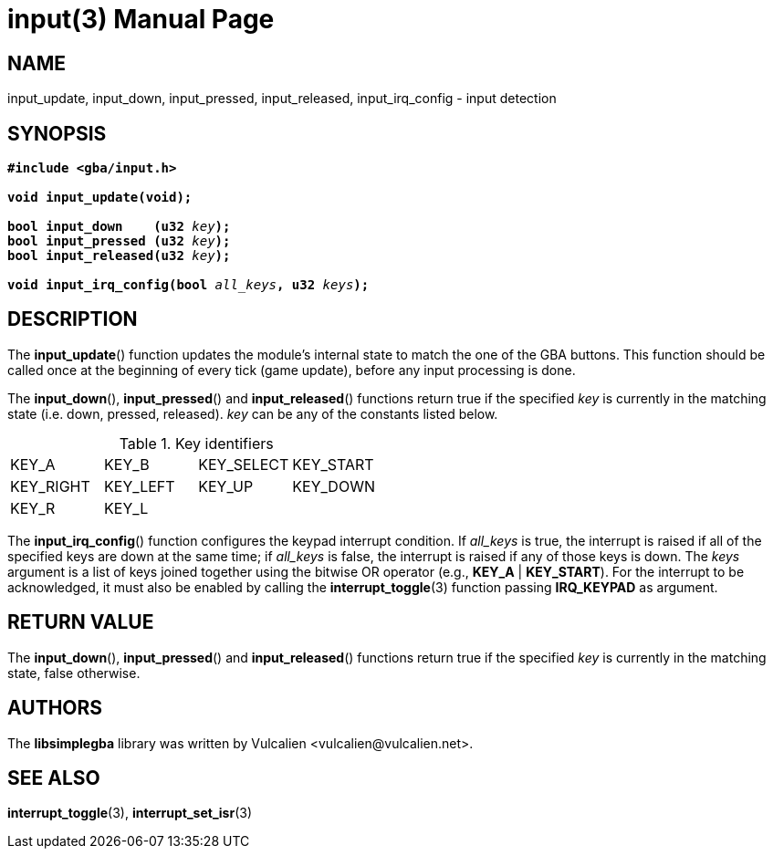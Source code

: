 = input(3)
:doctype: manpage
:manmanual: Manual for libsimplegba
:mansource: libsimplegba
:revdate: 2025-05-16
:docdate: {revdate}

== NAME
input_update, input_down, input_pressed, input_released,
input_irq_config - input detection

== SYNOPSIS
[verse]
____
*#include <gba/input.h>*

*void input_update(void);*

**bool input_down    (u32 **__key__**);**
**bool input_pressed (u32 **__key__**);**
**bool input_released(u32 **__key__**);**

**void input_irq_config(bool **__all_keys__**, u32 **__keys__**);**
____

== DESCRIPTION
The *input_update*() function updates the module's internal state to
match the one of the GBA buttons. This function should be called once at
the beginning of every tick (game update), before any input processing
is done.

The *input_down*(), *input_pressed*() and *input_released*() functions
return true if the specified _key_ is currently in the matching state
(i.e. down, pressed, released). _key_ can be any of the constants listed
below.

.Key identifiers
[cols="1,1,1,1"]
|===

|KEY_A     |KEY_B    |KEY_SELECT |KEY_START
|KEY_RIGHT |KEY_LEFT |KEY_UP     |KEY_DOWN
|KEY_R     |KEY_L    |           |
|===

The *input_irq_config*() function configures the keypad interrupt
condition. If __all_keys__ is true, the interrupt is raised if all of
the specified keys are down at the same time; if __all_keys__ is false,
the interrupt is raised if any of those keys is down. The _keys_
argument is a list of keys joined together using the bitwise OR operator
(e.g., *KEY_A* | *KEY_START*). For the interrupt to be acknowledged, it
must also be enabled by calling the *interrupt_toggle*(3) function
passing *IRQ_KEYPAD* as argument.

== RETURN VALUE
The *input_down*(), *input_pressed*() and *input_released*() functions
return true if the specified _key_ is currently in the matching state,
false otherwise.

== AUTHORS
The *libsimplegba* library was written by Vulcalien
<\vulcalien@vulcalien.net>.

== SEE ALSO
*interrupt_toggle*(3), *interrupt_set_isr*(3)
